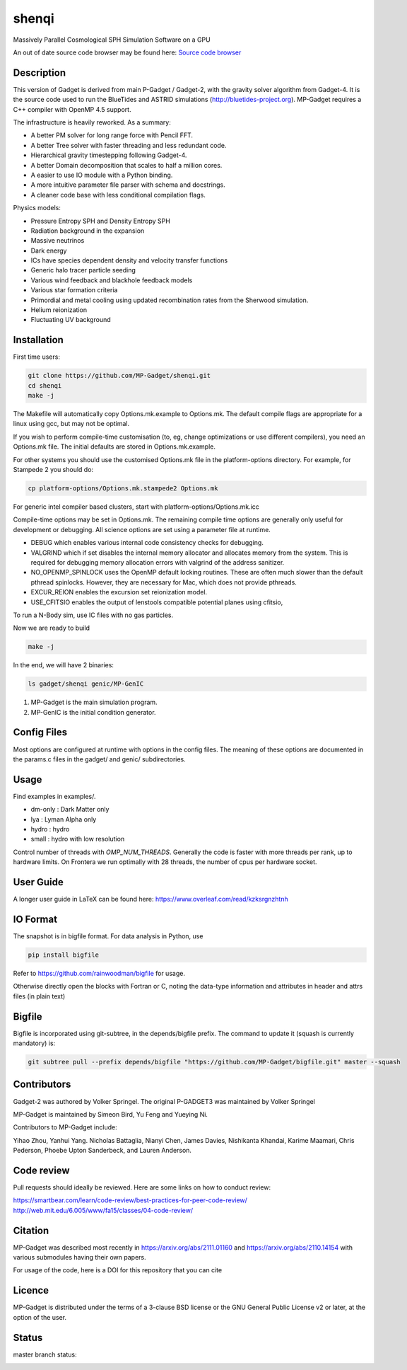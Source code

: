 shenqi
=========

Massively Parallel Cosmological SPH Simulation Software on a GPU

An out of date source code browser may be found here:
`Source code browser <https://mp-gadget.github.io/MP-Gadget/classes.html>`_

Description
-----------

This version of Gadget is derived from main P-Gadget / Gadget-2, with the gravity solver algorithm from Gadget-4.
It is the source code used to run the BlueTides and ASTRID simulations (http://bluetides-project.org).
MP-Gadget requires a C++ compiler with OpenMP 4.5 support.

The infrastructure is heavily reworked. As a summary:

- A better PM solver for long range force with Pencil FFT.
- A better Tree solver with faster threading and less redundant code.
- Hierarchical gravity timestepping following Gadget-4.
- A better Domain decomposition that scales to half a million cores.
- A easier to use IO module with a Python binding.
- A more intuitive parameter file parser with schema and docstrings.
- A cleaner code base with less conditional compilation flags.

Physics models:

- Pressure Entropy SPH and Density Entropy SPH
- Radiation background in the expansion
- Massive neutrinos
- Dark energy
- ICs have species dependent density and velocity transfer functions
- Generic halo tracer particle seeding
- Various wind feedback and blackhole feedback models
- Various star formation criteria
- Primordial and metal cooling using updated recombination rates from the Sherwood simulation.
- Helium reionization
- Fluctuating UV background

Installation
------------

First time users:

.. code:: bash

    git clone https://github.com/MP-Gadget/shenqi.git
    cd shenqi
    make -j

The Makefile will automatically copy Options.mk.example to Options.mk. The default compile flags are appropriate for a linux using gcc, but may not be optimal.

If you wish to perform compile-time customisation (to, eg, change optimizations or use different compilers), you need an Options.mk file. The initial defaults are stored in Options.mk.example.

For other systems you should use the customised Options.mk file in the
platform-options directory. For example, for Stampede 2 you should do:

.. code:: bash

    cp platform-options/Options.mk.stampede2 Options.mk

For generic intel compiler based clusters, start with platform-options/Options.mk.icc

Compile-time options may be set in Options.mk. The remaining compile time options are generally only useful for development or debugging. All science options are set using a parameter file at runtime.

- DEBUG which enables various internal code consistency checks for debugging.
- VALGRIND which if set disables the internal memory allocator and allocates memory from the system. This is required for debugging memory allocation errors with valgrind of the address sanitizer.
- NO_OPENMP_SPINLOCK uses the OpenMP default locking routines. These are often much slower than the default pthread spinlocks. However, they are necessary for Mac, which does not provide pthreads.
- EXCUR_REION enables the excursion set reionization model.
- USE_CFITSIO enables the output of lenstools compatible potential planes using cfitsio,

To run a N-Body sim, use IC files with no gas particles.

Now we are ready to build

.. code:: bash

    make -j

In the end, we will have 2 binaries:

.. code::

    ls gadget/shenqi genic/MP-GenIC

1. MP-Gadget is the main simulation program.

2. MP-GenIC is the initial condition generator.

Config Files
------------

Most options are configured at runtime with options in the config files.
The meaning of these options are documented in the params.c files in
the gadget/ and genic/ subdirectories.

Usage
-----

Find examples in examples/.

- dm-only : Dark Matter only
- lya : Lyman Alpha only
- hydro : hydro
- small : hydro with low resolution

Control number of threads with `OMP_NUM_THREADS`. Generally the code is faster with more threads per rank, up to hardware limits. On Frontera we run optimally with 28 threads, the number of cpus per hardware socket.

User Guide
----------

A longer user guide in LaTeX can be found here:
https://www.overleaf.com/read/kzksrgnzhtnh

IO Format
---------

The snapshot is in bigfile format. For data analysis in Python, use

.. code:: bash

   pip install bigfile

Refer to https://github.com/rainwoodman/bigfile for usage.

Otherwise directly open the blocks with Fortran or C, noting the data-type
information and attributes in header and attrs files (in plain text)

Bigfile
-------

Bigfile is incorporated using git-subtree, in the depends/bigfile prefix.
The command to update it (squash is currently mandatory) is:

.. code:: bash

    git subtree pull --prefix depends/bigfile "https://github.com/MP-Gadget/bigfile.git" master --squash

Contributors
------------

Gadget-2 was authored by Volker Springel.
The original P-GADGET3 was maintained by Volker Springel

MP-Gadget is maintained by Simeon Bird, Yu Feng and Yueying Ni.

Contributors to MP-Gadget include:

Yihao Zhou, Yanhui Yang. Nicholas Battaglia, Nianyi Chen, James Davies, Nishikanta Khandai, Karime Maamari, Chris Pederson, Phoebe Upton Sanderbeck, and Lauren Anderson.

Code review
-----------

Pull requests should ideally be reviewed. Here are some links on how to conduct review:

https://smartbear.com/learn/code-review/best-practices-for-peer-code-review/
http://web.mit.edu/6.005/www/fa15/classes/04-code-review/

Citation
--------

MP-Gadget was described most recently in https://arxiv.org/abs/2111.01160 and https://arxiv.org/abs/2110.14154 with various submodules having their own papers.

For usage of the code, here is a DOI for this repository that you can cite

.. image:: https://zenodo.org/badge/24486904.svg
   :target: https://zenodo.org/badge/latestdoi/24486904

Licence
-------

MP-Gadget is distributed under the terms of a 3-clause BSD license or the GNU General Public License v2 or later, at the option of the user.

Status
------

master branch status:

.. image:: https://github.com/MP-Gadget/MP-Gadget/workflows/main/badge.svg
       :target: https://github.com/MP-Gadget/MP-Gadget/actions?query=workflow%3Amain
